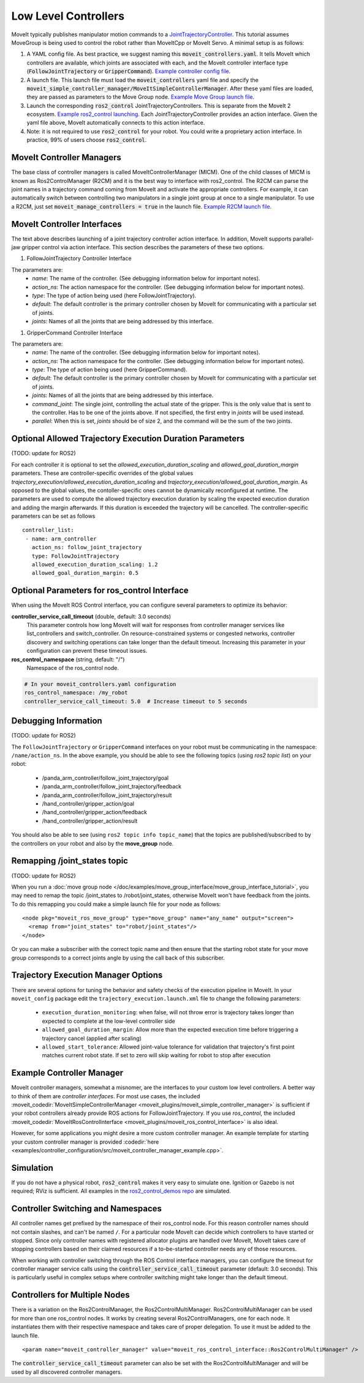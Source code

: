 Low Level Controllers
=====================
MoveIt typically publishes manipulator motion commands to a `JointTrajectoryController <https://github.com/ros-controls/ros2_controllers/tree/master/joint_trajectory_controller>`_. This tutorial assumes MoveGroup is being used to control the robot rather than MoveItCpp or MoveIt Servo. A minimal setup is as follows:

#. A YAML config file. As best practice, we suggest naming this :code:`moveit_controllers.yaml`. It tells MoveIt which controllers are available, which joints are associated with each, and the MoveIt controller interface type (:code:`FollowJointTrajectory` or :code:`GripperCommand`). `Example controller config file <https://github.com/moveit/moveit_resources/blob/ros2/panda_moveit_config/config/moveit_controllers.yaml>`_.

#. A launch file. This launch file must load the :code:`moveit_controllers` yaml file and specify the :code:`moveit_simple_controller_manager/MoveItSimpleControllerManager`. After these yaml files are loaded, they are passed as parameters to the Move Group node. `Example Move Group launch file <https://github.com/moveit/moveit_resources/blob/ros2/panda_moveit_config/launch/demo.launch.py>`_.

#. Launch the corresponding :code:`ros2_control` JointTrajectoryControllers. This is separate from the MoveIt 2 ecosystem. `Example ros2_control launching <https://github.com/ros-controls/ros2_control_demos>`_. Each JointTrajectoryController provides an action interface. Given the yaml file above, MoveIt automatically connects to this action interface.

#. Note: it is not required to use :code:`ros2_control` for your robot. You could write a proprietary action interface. In practice, 99% of users choose :code:`ros2_control`.

MoveIt Controller Managers
--------------------------
The base class of controller managers is called MoveItControllerManager (MICM). One of the child classes of MICM is known as Ros2ControlManager (R2CM) and it is the best way to interface with ros2_control. The R2CM can parse the joint names in a trajectory command coming from MoveIt and activate the appropriate controllers. For example, it can automatically switch between controlling two manipulators in a single joint group at once to a single manipulator. To use a R2CM, just set :code:`moveit_manage_controllers = true` in the launch file. `Example R2CM launch file <https://github.com/moveit/moveit_resources/blob/ros2/panda_moveit_config/launch/demo.launch.py>`_.

MoveIt Controller Interfaces
----------------------------

The text above describes launching of a joint trajectory controller action interface. In addition, MoveIt supports parallel-jaw gripper control via action interface. This section describes the parameters of these two options.

#. FollowJointTrajectory Controller Interface

The parameters are:
 * *name*: The name of the controller.  (See debugging information below for important notes).
 * *action_ns*: The action namespace for the controller. (See debugging information below for important notes).
 * *type*: The type of action being used (here FollowJointTrajectory).
 * *default*: The default controller is the primary controller chosen by MoveIt for communicating with a particular set of joints.
 * *joints*: Names of all the joints that are being addressed by this interface.

#. GripperCommand Controller Interface

The parameters are:
 * *name*: The name of the controller.  (See debugging information below for important notes).
 * *action_ns*: The action namespace for the controller. (See debugging information below for important notes).
 * *type*: The type of action being used (here GripperCommand).
 * *default*: The default controller is the primary controller chosen by MoveIt for communicating with a particular set of joints.
 * *joints*: Names of all the joints that are being addressed by this interface.
 * *command_joint*: The single joint, controlling the actual state of the gripper. This is the only value that is sent to the controller. Has to be one of the joints above. If not specified, the first entry in *joints* will be used instead.
 * *parallel*: When this is set, *joints* should be of size 2, and the command will be the sum of the two joints.

Optional Allowed Trajectory Execution Duration Parameters
---------------------------------------------------------

(TODO: update for ROS2)

For each controller it is optional to set the *allowed_execution_duration_scaling* and *allowed_goal_duration_margin* parameters. These are controller-specific overrides of the global values *trajectory_execution/allowed_execution_duration_scaling* and *trajectory_execution/allowed_goal_duration_margin*. As opposed to the global values, the contoller-specific ones cannot be dynamically reconfigured at runtime. The parameters are used to compute the allowed trajectory execution duration by scaling the expected execution duration and adding the margin afterwards. If this duration is exceeded the trajectory will be cancelled. The controller-specific parameters can be set as follows ::

 controller_list:
  - name: arm_controller
    action_ns: follow_joint_trajectory
    type: FollowJointTrajectory
    allowed_execution_duration_scaling: 1.2
    allowed_goal_duration_margin: 0.5

Optional Parameters for ros_control Interface
------------------

When using the MoveIt ROS Control interface, you can configure several parameters to optimize its behavior:

**controller_service_call_timeout** (double, default: 3.0 seconds)
  This parameter controls how long MoveIt will wait for responses from controller manager services like list_controllers and switch_controller. On resource-constrained systems or congested networks, controller discovery and switching operations can take longer than the default timeout. Increasing this parameter in your configuration can prevent these timeout issues.

**ros_control_namespace** (string, default: "/")
  Namespace of the ros_control node.

.. code-block:: yaml

     # In your moveit_controllers.yaml configuration
     ros_control_namespace: /my_robot
     controller_service_call_timeout: 5.0  # Increase timeout to 5 seconds


Debugging Information
---------------------

(TODO: update for ROS2)

The ``FollowJointTrajectory`` or ``GripperCommand`` interfaces on your robot must be communicating in the namespace: ``/name/action_ns``. In the above example, you should be able to see the following topics (using *ros2 topic list*) on your robot:

 * /panda_arm_controller/follow_joint_trajectory/goal
 * /panda_arm_controller/follow_joint_trajectory/feedback
 * /panda_arm_controller/follow_joint_trajectory/result
 * /hand_controller/gripper_action/goal
 * /hand_controller/gripper_action/feedback
 * /hand_controller/gripper_action/result

You should also be able to see (using ``ros2 topic info topic_name``) that the topics are published/subscribed to by the controllers on your robot and also by the **move_group** node.

Remapping /joint_states topic
-----------------------------

(TODO: update for ROS2)

When you run a :doc:`move group node </doc/examples/move_group_interface/move_group_interface_tutorial>`, you may need to remap the topic /joint_states to /robot/joint_states, otherwise MoveIt won't have feedback from the joints. To do this remapping you could make a simple launch file for your node as follows: ::

  <node pkg="moveit_ros_move_group" type="move_group" name="any_name" output="screen">
    <remap from="joint_states" to="robot/joint_states"/>
  </node>

Or you can make a subscriber with the correct topic name and then ensure that the starting robot state for your move group corresponds to a correct joints angle by using the call back of this subscriber.

Trajectory Execution Manager Options
------------------------------------

There are several options for tuning the behavior and safety checks of the execution pipeline in MoveIt. In your ``moveit_config`` package edit the ``trajectory_execution.launch.xml`` file to change the following parameters:

 - ``execution_duration_monitoring``: when false, will not throw error is trajectory takes longer than expected to complete at the low-level controller side
 - ``allowed_goal_duration_margin``: Allow more than the expected execution time before triggering a trajectory cancel (applied after scaling)
 - ``allowed_start_tolerance``: Allowed joint-value tolerance for validation that trajectory's first point matches current robot state. If set to zero will skip waiting for robot to stop after execution

Example Controller Manager
--------------------------

MoveIt controller managers, somewhat a misnomer, are the interfaces to your custom low level controllers. A better way to think of them are *controller interfaces*. For most use cases, the included :moveit_codedir:`MoveItSimpleControllerManager <moveit_plugins/moveit_simple_controller_manager>` is sufficient if your robot controllers already provide ROS actions for FollowJointTrajectory. If you use *ros_control*, the included :moveit_codedir:`MoveItRosControlInterface <moveit_plugins/moveit_ros_control_interface>` is also ideal.

However, for some applications you might desire a more custom controller manager. An example template for starting your custom controller manager is provided :codedir:`here <examples/controller_configuration/src/moveit_controller_manager_example.cpp>`.

Simulation
----------

If you do not have a physical robot, :code:`ros2_control` makes it very easy to simulate one. Ignition or Gazebo is not required; RViz is sufficient. All examples in the `ros2_control_demos repo <https://github.com/ros-controls/ros2_control_demos>`_ are simulated.

Controller Switching and Namespaces
-----------------------------------

All controller names get prefixed by the namespace of their ros_control node. For this reason controller names should not contain slashes, and can't be named ``/``. For a particular node MoveIt can decide which controllers to have started or stopped. Since only controller names with registered allocator plugins are handled over MoveIt, MoveIt takes care of stopping controllers based on their claimed resources if a to-be-started controller needs any of those resources.

When working with controller switching through the ROS Control interface managers, you can configure the timeout for controller manager service calls using the :code:`controller_service_call_timeout` parameter (default: 3.0 seconds). This is particularly useful in complex setups where controller switching might take longer than the default timeout.

Controllers for Multiple Nodes
------------------------------

There is a variation on the Ros2ControlManager, the Ros2ControlMultiManager. Ros2ControlMultiManager can be used for more than one ros_control nodes. It works by creating several Ros2ControlManagers, one for each node. It instantiates them with their respective namespace and takes care of proper delegation. To use it must be added to the launch file. ::

  <param name="moveit_controller_manager" value="moveit_ros_control_interface::Ros2ControlMultiManager" />

The :code:`controller_service_call_timeout` parameter can also be set with the Ros2ControlMultiManager and will be used by all discovered controller managers.